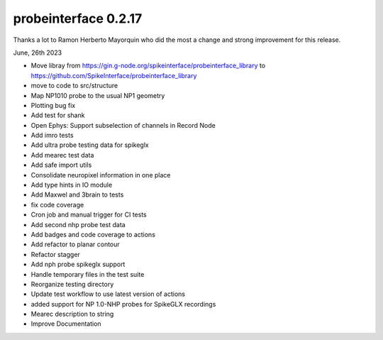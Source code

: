 probeinterface 0.2.17
---------------------

Thanks a lot to Ramon Herberto Mayorquin who did the most a change and strong improvement for this release.


June, 26th 2023

* Move libray from https://gin.g-node.org/spikeinterface/probeinterface_library to https://github.com/SpikeInterface/probeinterface_library
* move to code to src/structure
* Map NP1010 probe to the usual NP1 geometry
* Plotting bug fix
* Add test for shank
* Open Ephys: Support subselection of channels in Record Node
* Add imro tests 
* Add ultra probe testing data for spikeglx
* Add mearec test data
* Add safe import utils
* Consolidate neuropixel information in one place
* Add type hints in IO module
* Add Maxwel and 3brain to tests
* fix code coverage 
* Cron job and manual trigger for CI tests 
* Add second nhp probe test data
* Add badges and code coverage to actions
* Add refactor to planar contour
* Refactor stagger
* Add nph probe spikeglx support
* Handle temporary files in the test suite
* Reorganize testing directory
* Update test workflow to use latest version of actions 
* added support for NP 1.0-NHP probes for SpikeGLX recordings 
* Mearec description to string 
* Improve Documentation




